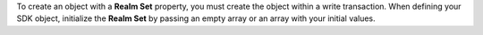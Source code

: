To create an object with a **Realm Set** property, you must create
the object within a write transaction. When defining your SDK
object, initialize the **Realm Set** by passing an empty array or an
array with your initial values.
